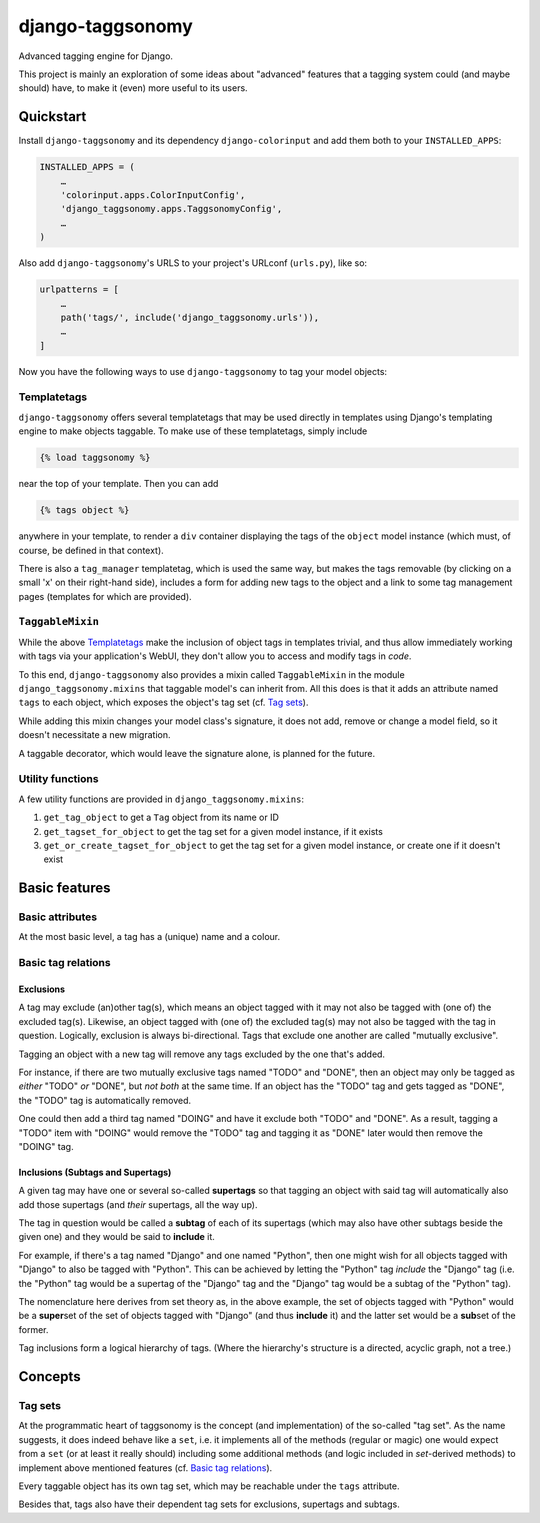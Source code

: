 =================
django-taggsonomy
=================

Advanced tagging engine for Django.

This project is mainly an exploration of some ideas about "advanced" features
that a tagging system could (and maybe should) have, to make it (even) more
useful to its users.

Quickstart
##########

Install ``django-taggsonomy`` and its dependency ``django-colorinput`` and add
them both to your ``INSTALLED_APPS``:

.. code-block:: python

    INSTALLED_APPS = (
        …
        'colorinput.apps.ColorInputConfig',
        'django_taggsonomy.apps.TaggsonomyConfig',
        …
    )

Also add ``django-taggsonomy``\'s URLS to your project's URLconf (``urls.py``),
like so:

.. code-block::

    urlpatterns = [
        …
        path('tags/', include('django_taggsonomy.urls')),
        …
    ]

Now you have the following ways to use ``django-taggsonomy`` to tag your model
objects:

Templatetags
============

``django-taggsonomy`` offers several templatetags that may be used directly in
templates using Django's templating engine to make objects taggable. To make use
of these templatetags, simply include

.. code-block::

    {% load taggsonomy %}

near the top of your template. Then you can add

.. code-block::

   {% tags object %}

anywhere in your template, to render a ``div`` container displaying the tags of
the ``object`` model instance (which must, of course, be defined in that
context).

There is also a ``tag_manager`` templatetag, which is used the same way, but
makes the tags removable (by clicking on a small 'x' on their right-hand side),
includes a form for adding new tags to the object and a link to some tag
management pages (templates for which are provided).

``TaggableMixin``
=================

While the above `Templatetags`_ make the inclusion of object tags in templates
trivial, and thus allow immediately working with tags via your application's
WebUI, they don't allow you to access and modify tags in *code*.

To this end, ``django-taggsonomy`` also provides a mixin called ``TaggableMixin``
in the module ``django_taggsonomy.mixins`` that taggable model's can inherit
from. All this does is that it adds an attribute named ``tags`` to each object,
which exposes the object's tag set (cf. `Tag sets`_).

While adding this mixin changes your model class's signature, it does not add,
remove or change a model field, so it doesn't necessitate a new migration.

A taggable decorator, which would leave the signature alone, is planned for the
future.

Utility functions
=================

A few utility functions are provided in ``django_taggsonomy.mixins``:

1. ``get_tag_object`` to get a ``Tag`` object from its name or ID
2. ``get_tagset_for_object`` to get the tag set for a given model instance,
   if it exists
3. ``get_or_create_tagset_for_object`` to get the tag set for a given model
   instance, or create one if it doesn't exist

Basic features
##############

Basic attributes
================

At the most basic level, a tag has a (unique) name and a colour.

Basic tag relations
===================

Exclusions
----------

A tag may exclude (an)other tag(s), which means an object tagged with it may not
also be tagged with (one of) the excluded tag(s). Likewise, an object tagged
with (one of) the excluded tag(s) may not also be tagged with the tag in
question. Logically, exclusion is always bi-directional. Tags that exclude one
another are called "mutually exclusive".

Tagging an object with a new tag will remove any tags excluded by the one that's
added.

For instance, if there are two mutually exclusive tags named "TODO" and "DONE",
then an object may only be tagged as *either* "TODO" *or* "DONE", but *not both*
at the same time.
If an object has the "TODO" tag and gets tagged as "DONE", the "TODO" tag is
automatically removed.

One could then add a third tag named "DOING" and have it exclude both "TODO" and
"DONE". As a result, tagging a "TODO" item with "DOING" would remove the "TODO"
tag and tagging it as "DONE" later would then remove the "DOING" tag.

Inclusions (Subtags and Supertags)
----------------------------------

A given tag may have one or several so-called **supertags** so that tagging an
object with said tag will automatically also add those supertags (and *their*
supertags, all the way up).

The tag in question would be called a **subtag** of each of its supertags (which
may also have other subtags beside the given one) and they would be said to
**include** it.

For example, if there's a tag named "Django" and one named "Python", then one
might wish for all objects tagged with "Django" to also be tagged with
"Python".
This can be achieved by letting the "Python" tag *include* the "Django" tag
(i.e. the "Python" tag would be a supertag of the "Django" tag and the "Django"
tag would be a subtag of the "Python" tag).

The nomenclature here derives from set theory as, in the above example, the set
of objects tagged with "Python" would be a **super**\set of the set of objects
tagged with "Django" (and thus **include** it) and the latter set would be a
**sub**\set of the former.

Tag inclusions form a logical hierarchy of tags. (Where the hierarchy's
structure is a directed, acyclic graph, not a tree.)

Concepts
########

Tag sets
========

At the programmatic heart of taggsonomy is the concept (and implementation) of
the so-called "tag set". As the name suggests, it does indeed behave like a
``set``, i.e. it implements all of the methods (regular or magic) one would
expect from a ``set`` (or at least it really should) including some additional
methods (and logic included in `set`-derived methods) to implement above
mentioned features (cf. `Basic tag relations`_).

Every taggable object has its own tag set, which may be reachable under the
``tags`` attribute.

Besides that, tags also have their dependent tag sets for exclusions, supertags
and subtags.
